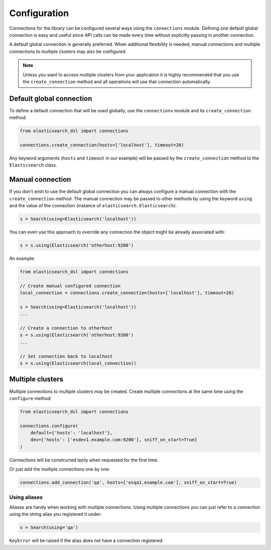 Configuration
=============

Connections for the library can be configured several ways using the
``connections`` module. Defining one default global connection is easy and
useful since API calls can be made every time without explicitly passing
in another connection.

A default global connection is generally preferred. When additional
flexibility is needed, manual connections and multiple connections to multiple
clusters may also be configured.

.. note::

    Unless you want to access multiple clusters from your application it is
    highly recommended that you use the ``create_connection`` method and all
    operations will use that connection automatically.

.. _default-global-connection:

Default global connection
-------------------------

To define a default connection that will be used globally, use the
``connections`` module and its ``create_connection`` method:

.. code:: python

    from elasticsearch_dsl import connections

    connections.create_connection(hosts=['localhost'], timeout=20)

Any keyword arguments (``hosts`` and ``timeout`` in our example) will be passed
by the ``create_connection`` method to the ``Elasticsearch`` class.

Manual connection
-----------------

If you don't wish to use the default global connection you can always configure
a manual connection with the ``create_connection`` method. The manual
connection may be passed to other methods by using the keyword ``using`` and
the value of the connection (instance of ``elasticsearch.Elasticsearch``):

.. code:: python

    s = Search(using=Elasticsearch('localhost'))

You can even use this approach to override any connection the object might be
already associated with:

.. code:: python

    s = s.using(Elasticsearch('otherhost:9200')

An example:

.. code:: python

    from elasticsearch_dsl import connections

    // Create manual configured connection
    local_connection = connections.create_connection(hosts=['localhost'], timeout=20)

    s = Search(using=Elasticsearch('localhost'))
    ...

    // Create a connection to otherhost
    s = s.using(Elasticsearch('otherhost:9200')
    ...

    // Set connection back to localhost
    s = s.using(Elasticsearch(local_connection))

Multiple clusters
------------------

Multiple connections to multiple clusters may be created. Create multiple
connections at the same time using the ``configure`` method:

.. code:: python

    from elasticsearch_dsl import connections

    connections.configure(
        default={'hosts': 'localhost'},
        dev={'hosts': ['esdev1.example.com:9200'], sniff_on_start=True}
    )

Connections will be constructed lazily when requested for the first time.

Or just add the multiple connections one by one:

.. code:: python

    connections.add_connection('qa', hosts=['esqa1.example.com'], sniff_on_start=True)

Using aliases
~~~~~~~~~~~~~

Aliases are handy when working with multiple connections. Using multiple
connections you can just refer to a connection using the string
alias you registered it under:

.. code:: python

    s = Search(using='qa')

``KeyError`` will be raised if the alias does not have a connection registered.
